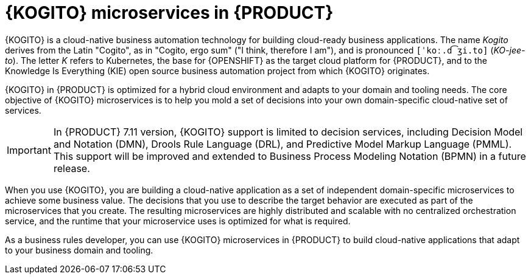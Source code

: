 [id="con-kogito-microservices_{context}"]
= {KOGITO} microservices in {PRODUCT}

{KOGITO} is a cloud-native business automation technology for building cloud-ready business applications. The name _Kogito_ derives from the Latin "Cogito", as in "Cogito, ergo sum" ("I think, therefore I am"), and is pronounced `[ˈkoː.d͡ʒi.to]` (_KO-jee-to_). The letter _K_ refers to Kubernetes, the base for {OPENSHIFT} as the target cloud platform for {PRODUCT}, and to the Knowledge Is Everything (KIE) open source business automation project from which {KOGITO} originates.

{KOGITO} in {PRODUCT} is optimized for a hybrid cloud environment and adapts to your domain and tooling needs. The core objective of {KOGITO} microservices is to help you mold a set of decisions into your own domain-specific cloud-native set of services.

IMPORTANT: In {PRODUCT} 7.11 version, {KOGITO} support is limited to decision services, including Decision Model and Notation (DMN), Drools Rule Language (DRL), and Predictive Model Markup Language (PMML). This support will be improved and extended to Business Process Modeling Notation (BPMN) in a future release.

When you use {KOGITO}, you are building a cloud-native application as a set of independent domain-specific microservices to achieve some business value. The decisions that you use to describe the target behavior are executed as part of the microservices that you create. The resulting microservices are highly distributed and scalable with no centralized orchestration service, and the runtime that your microservice uses is optimized for what is required.

As a business rules developer, you can use {KOGITO} microservices in {PRODUCT} to build cloud-native applications that adapt to your business domain and tooling.
